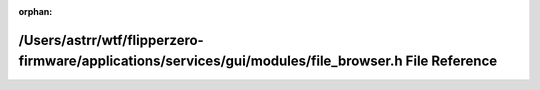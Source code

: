 .. meta::4c99c79f198947d7eee95bedcd8d630cab30cfa4cb66b480bfd796491b3b31bb72062637916f02c9a5902d489b34fbab9cd4ec4ce9595baecacd15497d95bc6b

:orphan:

.. title:: Flipper Zero Firmware: /Users/astrr/wtf/flipperzero-firmware/applications/services/gui/modules/file_browser.h File Reference

/Users/astrr/wtf/flipperzero-firmware/applications/services/gui/modules/file\_browser.h File Reference
======================================================================================================

.. container:: doxygen-content

   
   .. raw:: html
     :file: file__browser_8h.html
